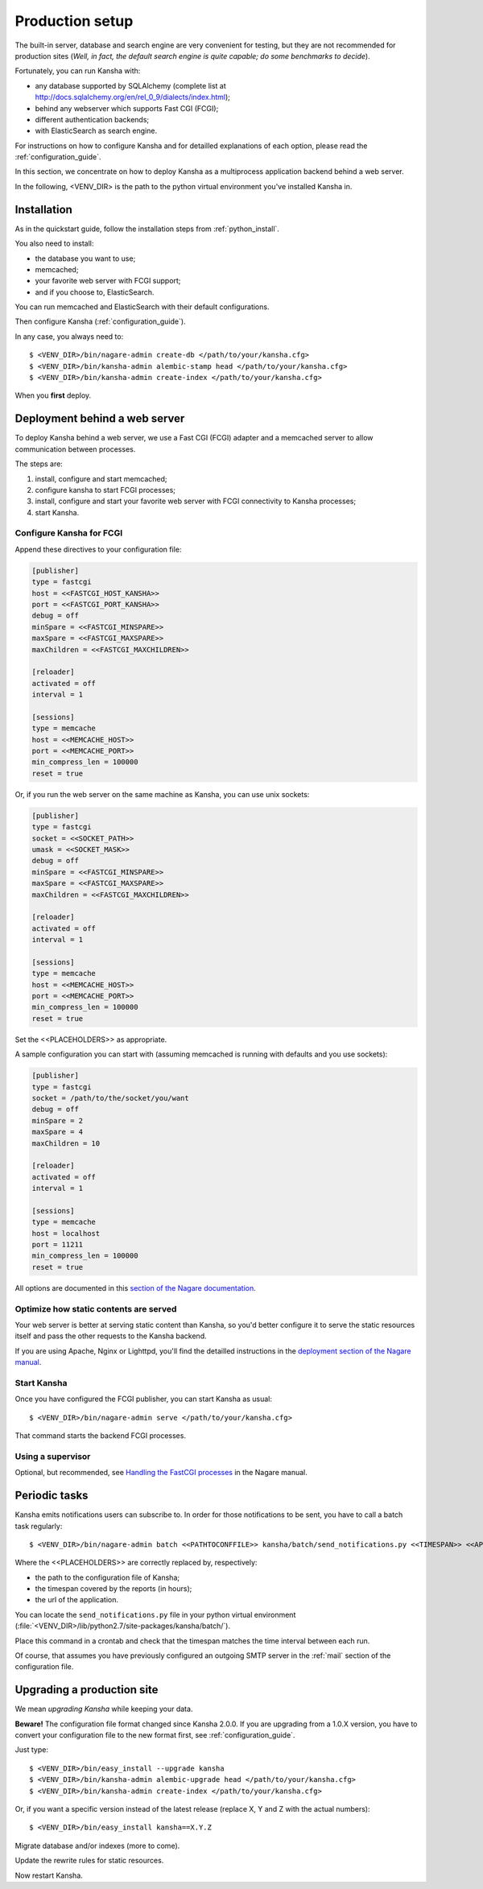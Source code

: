 .. _production_setup:

Production setup
================

The built-in server, database and search engine are very convenient for testing,
but they are not recommended for production sites
(*Well, in fact, the default search engine is quite capable; do some benchmarks to decide*).

Fortunately, you can run Kansha with:

* any database supported by SQLAlchemy (complete list at http://docs.sqlalchemy.org/en/rel_0_9/dialects/index.html);
* behind any webserver which supports Fast CGI (FCGI);
* different authentication backends;
* with ElasticSearch as search engine.

For instructions on how to configure Kansha and for detailled explanations of each option, please read the :ref:`configuration_guide`.

In this section, we concentrate on how to deploy Kansha as a multiprocess application backend behind a web server.

In the following, <VENV_DIR> is the path to the python virtual environment you've installed Kansha in.

Installation
------------

As in the quickstart guide, follow the installation steps from :ref:`python_install`.

You also need to install:

* the database you want to use;
* memcached;
* your favorite web server with FCGI support;
* and if you choose to, ElasticSearch.

You can run memcached and ElasticSearch with their default configurations.

Then configure Kansha (:ref:`configuration_guide`).

In any case, you always need to::

    $ <VENV_DIR>/bin/nagare-admin create-db </path/to/your/kansha.cfg>
    $ <VENV_DIR>/bin/kansha-admin alembic-stamp head </path/to/your/kansha.cfg>
    $ <VENV_DIR>/bin/kansha-admin create-index </path/to/your/kansha.cfg>

When you **first** deploy.

Deployment behind a web server
------------------------------

To deploy Kansha behind a web server, we use a Fast CGI (FCGI) adapter and a memcached server to allow communication between processes.

The steps are:

1. install, configure and start memcached;
2. configure kansha to start FCGI processes;
3. install, configure and start your favorite web server with FCGI connectivity to Kansha processes;
4. start Kansha.

Configure Kansha for FCGI
^^^^^^^^^^^^^^^^^^^^^^^^^

Append these directives to your configuration file:

.. code-block:: INI

    [publisher]
    type = fastcgi
    host = <<FASTCGI_HOST_KANSHA>>
    port = <<FASTCGI_PORT_KANSHA>>
    debug = off
    minSpare = <<FASTCGI_MINSPARE>>
    maxSpare = <<FASTCGI_MAXSPARE>>
    maxChildren = <<FASTCGI_MAXCHILDREN>>

    [reloader]
    activated = off
    interval = 1

    [sessions]
    type = memcache
    host = <<MEMCACHE_HOST>>
    port = <<MEMCACHE_PORT>>
    min_compress_len = 100000
    reset = true

Or, if you run the web server on the same machine as Kansha, you can use unix sockets:

.. code-block:: INI

    [publisher]
    type = fastcgi
    socket = <<SOCKET_PATH>>
    umask = <<SOCKET_MASK>>
    debug = off
    minSpare = <<FASTCGI_MINSPARE>>
    maxSpare = <<FASTCGI_MAXSPARE>>
    maxChildren = <<FASTCGI_MAXCHILDREN>>

    [reloader]
    activated = off
    interval = 1

    [sessions]
    type = memcache
    host = <<MEMCACHE_HOST>>
    port = <<MEMCACHE_PORT>>
    min_compress_len = 100000
    reset = true


Set the <<PLACEHOLDERS>> as appropriate.

A sample configuration you can start with (assuming memcached is running with defaults and you use sockets):

.. code-block:: INI

    [publisher]
    type = fastcgi
    socket = /path/to/the/socket/you/want
    debug = off
    minSpare = 2
    maxSpare = 4
    maxChildren = 10

    [reloader]
    activated = off
    interval = 1

    [sessions]
    type = memcache
    host = localhost
    port = 11211
    min_compress_len = 100000
    reset = true


All options are documented in this `section of the Nagare documentation <http://www.nagare.org/trac/wiki/PublisherConfiguration>`_.

Optimize how static contents are served
^^^^^^^^^^^^^^^^^^^^^^^^^^^^^^^^^^^^^^^

Your web server is better at serving static content than Kansha, so you'd better configure it to serve the static resources itself and pass the other requests to the Kansha backend.

If you are using Apache, Nginx or Lighttpd, you'll find the detailled instructions in the `deployment section of the Nagare manual <http://www.nagare.org/trac/wiki/ApplicationDeployment>`_.


Start Kansha
^^^^^^^^^^^^

Once you have configured the FCGI publisher, you can start Kansha as usual::

    $ <VENV_DIR>/bin/nagare-admin serve </path/to/your/kansha.cfg>

That command starts the backend FCGI processes.


Using a supervisor
^^^^^^^^^^^^^^^^^^

Optional, but recommended, see `Handling the FastCGI processes <http://www.nagare.org/trac/wiki/ApplicationDeployment#handling-the-fastcgi-processes>`_ in the Nagare manual.


.. _periodic_tasks:

Periodic tasks
--------------

Kansha emits notifications users can subscribe to. In order for those notifications to be sent, you have to call a batch task regularly::

    $ <VENV_DIR>/bin/nagare-admin batch <<PATHTOCONFFILE>> kansha/batch/send_notifications.py <<TIMESPAN>> <<APPURL>>

Where the <<PLACEHOLDERS>> are correctly replaced by, respectively:

* the path to the configuration file of Kansha;
* the timespan covered by the reports (in hours);
* the url of the application.

You can locate the ``send_notifications.py`` file in your python virtual environment (:file:`<VENV_DIR>/lib/python2.7/site-packages/kansha/batch/`).

Place this command in a crontab and check that the timespan matches the time interval between each run.

Of course, that assumes you have previously configured an outgoing SMTP server in the :ref:`mail` section of the configuration file.

.. _upgrading:

Upgrading a production site
---------------------------

We mean *upgrading Kansha* while keeping your data.

**Beware!** The configuration file format changed since Kansha 2.0.0. If you are upgrading from a 1.0.X version,
you have to convert your configuration file to the new format first, see :ref:`configuration_guide`.


Just type::

    $ <VENV_DIR>/bin/easy_install --upgrade kansha
    $ <VENV_DIR>/bin/kansha-admin alembic-upgrade head </path/to/your/kansha.cfg>
    $ <VENV_DIR>/bin/kansha-admin create-index </path/to/your/kansha.cfg>

Or, if you want a specific version instead of the latest release (replace X, Y and Z with the actual numbers)::

    $ <VENV_DIR>/bin/easy_install kansha==X.Y.Z

Migrate database and/or indexes (more to come).

Update the rewrite rules for static resources.

Now restart Kansha.
